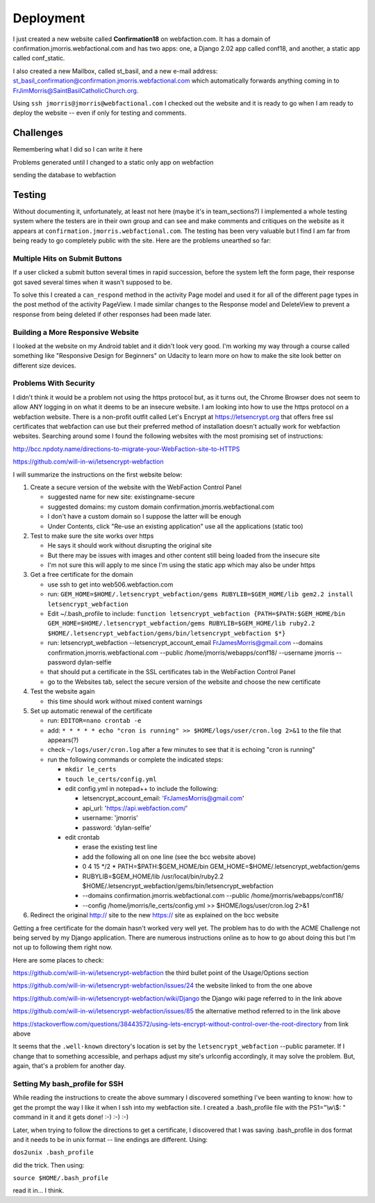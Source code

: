 ==========
Deployment
==========

I just created a new website called **Confirmation18** on webfaction.com. It has a domain of
confirmation.jmorris.webfactional.com and has two apps: one, a Django 2.02 app called conf18, and another, a static app
called conf_static.

I also created a new Mailbox, called st_basil, and a new e-mail address:
st_basil_confirmation@confirmation.jmorris.webfactional.com which automatically forwards anything coming in to
FrJimMorris@SaintBasilCatholicChurch.org.

Using ``ssh jmorris@jmorris@webfactional.com`` I checked out the website and it is ready to go when I am ready to
deploy the website -- even if only for testing and comments.

Challenges
----------

Remembering what I did so I can write it here

Problems generated until I changed to a static only app on webfaction

sending the database to webfaction

Testing
-------

Without documenting it, unfortunately, at least not here (maybe it's in team_sections?) I implemented a whole testing
system where the testers are in their own group and can see and make comments and critiques on the website as it
appears at ``confirmation.jmorris.webfactional.com``. The testing has been very valuable but I find I am far from
being ready to go completely public with the site. Here are the problems unearthed so far:

Multiple Hits on Submit Buttons
*******************************

If a user clicked a submit button several times in rapid succession, before the system left the form page, their
response got saved several times when it wasn't supposed to be.

To solve this I created a ``can_respond`` method in the activity Page model and used it for all of the different page
types in the post method of the activity PageView. I made similar changes to the Response model and DeleteView to
prevent a response from being deleted if other responses had been made later.

Building a More Responsive Website
**********************************

I looked at the website on my Android tablet and it didn't look very good. I'm working my way through a course called
something like "Responsive Design for Beginners" on Udacity to learn more on how to make the site look better on
different size devices.

Problems With Security
**********************

I didn't think it would be a problem not using the https protocol but, as it turns out, the Chrome Browser does not
seem to allow ANY logging in on what it deems to be an insecure website. I am looking into how to use the https
protocol on a webfaction website. There is a non-profit outfit called Let's Encrypt at https://letsencrypt.org that
offers free ssl certificates that webfaction can use but their preferred method of installation doesn't actually work
for webfaction websites. Searching around some I found the following websites with the most promising set of
instructions:

http://bcc.npdoty.name/directions-to-migrate-your-WebFaction-site-to-HTTPS

https://github.com/will-in-wi/letsencrypt-webfaction

I will summarize the instructions on the first website below:

#.  Create a secure version of the website with the WebFaction Control Panel

    *   suggested name for new site: existingname-secure
    *   suggested domains: my custom domain confirmation.jmorris.webfactional.com
    *   I don't have a custom domain so I suppose the latter will be enough
    *   Under Contents, click "Re-use an existing application" use all the applications (static too)

#.  Test to make sure the site works over https

    *   He says it should work without disrupting the original site
    *   But there may be issues with images and other content still being loaded from the insecure site
    *   I'm not sure this will apply to me since I'm using the static app which may also be under https

#.  Get a free certificate for the domain

    *   use ssh to get into web506.webfaction.com
    *   run: ``GEM_HOME=$HOME/.letsencrypt_webfaction/gems RUBYLIB=$GEM_HOME/lib gem2.2 install letsencrypt_webfaction``
    *   Edit ~/.bash_profile to include: ``function letsencrypt_webfaction {PATH=$PATH:$GEM_HOME/bin GEM_HOME=$HOME/.letsencrypt_webfaction/gems RUBYLIB=$GEM_HOME/lib ruby2.2 $HOME/.letsencrypt_webfaction/gems/bin/letsencrypt_webfaction $*}``
    *   run: letsencrypt_webfaction --letsencrypt_account_email FrJamesMorris@gmail.com --domains confirmation.jmorris.webfactional.com --public /home/jmorris/webapps/conf18/ --username jmorris --password dylan-selfie
    *   that should put a certificate in the SSL certificates tab in the WebFaction Control Panel
    *   go to the Websites tab, select the secure version of the website and choose the new certificate

#.  Test the website again

    *   this time should work without mixed content warnings

#.  Set up automatic renewal of the certificate

    *   run: ``EDITOR=nano crontab -e``
    *   add: ``* * * * * echo "cron is running" >> $HOME/logs/user/cron.log 2>&1`` to the file that appears(?)
    *   check ``~/logs/user/cron.log`` after a few minutes to see that it is echoing "cron is running"
    *   run the following commands or complete the indicated steps:

        *   ``mkdir le_certs``
        *   ``touch le_certs/config.yml``
        *   edit config.yml in notepad++ to include the following:

            *   letsencrypt_account_email: 'FrJamesMorris@gmail.com'
            *   api_url: 'https://api.webfaction.com/'
            *   username: 'jmorris'
            *   password: 'dylan-selfie'

        *   edit crontab

            *   erase the existing test line
            *   add the following all on one line (see the bcc website above)
            *   0 4 15 \*/2 * PATH=$PATH:$GEM_HOME/bin GEM_HOME=$HOME/.letsencrypt_webfaction/gems
            *   RUBYLIB=$GEM_HOME/lib /usr/local/bin/ruby2.2 $HOME/.letsencrypt_webfaction/gems/bin/letsencrypt_webfaction
            *   --domains confirmation.jmorris.webfactional.com --public /home/jmorris/webapps/conf18/
            *   --config /home/jmorris/le_certs/config.yml >> $HOME/logs/user/cron.log 2>&1

#.  Redirect the original http:// site to the new https:// site as explained on the bcc website

Getting a free certificate for the domain hasn't worked very well yet. The problem has to do with the ACME Challenge not
being served by my Django application. There are numerous instructions online as to how to go about doing this but I'm
not up to following them right now.

Here are some places to check:

https://github.com/will-in-wi/letsencrypt-webfaction    the third bullet point of the Usage/Options section

https://github.com/will-in-wi/letsencrypt-webfaction/issues/24  the website linked to from the one above

https://github.com/will-in-wi/letsencrypt-webfaction/wiki/Django    the Django wiki page referred to in the link above

https://github.com/will-in-wi/letsencrypt-webfaction/issues/85  the alternative method referred to in the link above

https://stackoverflow.com/questions/38443572/using-lets-encrypt-without-control-over-the-root-directory from link above

It seems that the ``.well-known`` directory's location is set by the ``letsencrypt_webfaction`` --public parameter. If I
change that to something accessible, and perhaps adjust my site's urlconfig accordingly, it may solve the problem. But,
again, that's a problem for another day.



Setting My bash_profile for SSH
*******************************

While reading the instructions to create the above summary I discovered something I've been wanting to know: how to get
the prompt the way I like it when I ssh into my webfaction site. I created a .bash_profile file with  the PS1="\\w\\$: "
command in it and it gets done! :-) :-) :-)

Later, when trying to follow the directions to get a certificate, I discovered that I was saving .bash_profile in dos
format and it needs to be in unix format -- line endings are different. Using:

``dos2unix .bash_profile``

did the trick. Then using:

``source $HOME/.bash_profile``

read it in... I think.

